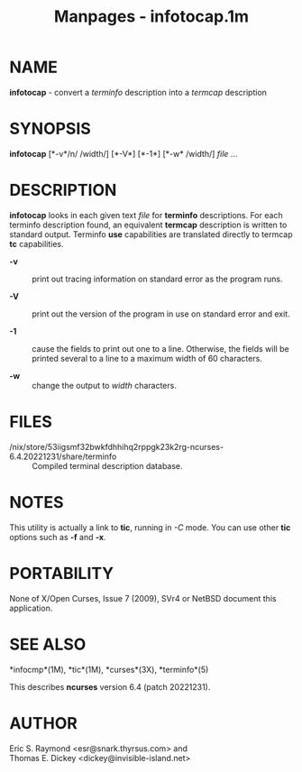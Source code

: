 #+TITLE: Manpages - infotocap.1m
* NAME
*infotocap* - convert a /terminfo/ description into a /termcap/
description

* SYNOPSIS
*infotocap* [*-v*/n/ /width/] [*-V*] [*-1*] [*-w* /width/] /file/ ...

* DESCRIPTION
*infotocap* looks in each given text /file/ for *terminfo* descriptions.
For each terminfo description found, an equivalent *termcap* description
is written to standard output. Terminfo *use* capabilities are
translated directly to termcap *tc* capabilities.

- *-v* :: print out tracing information on standard error as the program
  runs.

- *-V* :: print out the version of the program in use on standard error
  and exit.

- *-1* :: cause the fields to print out one to a line. Otherwise, the
  fields will be printed several to a line to a maximum width of 60
  characters.

- *-w* :: change the output to /width/ characters.

* FILES
- /nix/store/53iigsmf32bwkfdhhihq2rppgk23k2rg-ncurses-6.4.20221231/share/terminfo :: Compiled
  terminal description database.

* NOTES
This utility is actually a link to *tic*, running in /-C/ mode. You can
use other *tic* options such as *-f* and *-x*.

* PORTABILITY
None of X/Open Curses, Issue 7 (2009), SVr4 or NetBSD document this
application.

* SEE ALSO
*infocmp*(1M), *tic*(1M), *curses*(3X), *terminfo*(5)

This describes *ncurses* version 6.4 (patch 20221231).

* AUTHOR
Eric S. Raymond <esr@snark.thyrsus.com> and\\
Thomas E. Dickey <dickey@invisible-island.net>
